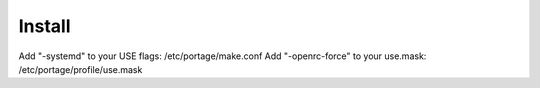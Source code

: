 Install
=======
Add "-systemd" to your USE flags: /etc/portage/make.conf
Add "-openrc-force" to your use.mask: /etc/portage/profile/use.mask
